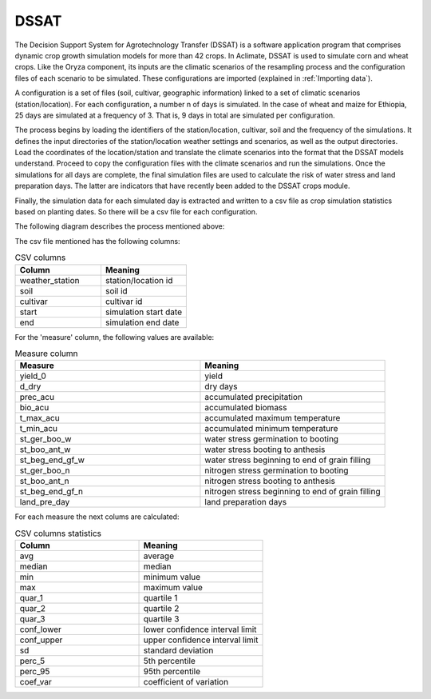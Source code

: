 DSSAT
=====

The Decision Support System for Agrotechnology Transfer (DSSAT) is a software application program that comprises dynamic crop growth simulation models for more than 42 crops. In Aclimate, DSSAT is used to simulate corn and wheat crops. Like the Oryza component, its inputs are the climatic scenarios of the resampling process and the configuration files of each scenario to be simulated. These configurations are imported (explained in :ref:`Importing data`).
 
A configuration is a set of files (soil, cultivar, geographic information) linked to a set of climatic scenarios (station/location). For each configuration, a number n of days is simulated. In the case of wheat and maize for Ethiopia, 25 days are simulated at a frequency of 3. That is, 9 days in total are simulated per configuration.
 
The process begins by loading the identifiers of the station/location, cultivar, soil and the frequency of the simulations. It defines the input directories of the station/location weather settings and scenarios, as well as the output directories. Load the coordinates of the location/station and translate the climate scenarios into the format that the DSSAT models understand. Proceed to copy the configuration files with the climate scenarios and run the simulations. Once the simulations for all days are complete, the final simulation files are used to calculate the risk of water stress and land preparation days. The latter are indicators that have recently been added to the DSSAT crops module.
 
Finally, the simulation data for each simulated day is extracted and written to a csv file as crop simulation statistics based on planting dates. So there will be a csv file for each configuration.

The following diagram describes the process mentioned above:

.. image:: /_static/img/07/07_dssat.*
  :alt: Resampling process activity diagram
  :class: device-screen-vertical side-by-side


The csv file mentioned has the following columns:

.. list-table:: CSV columns
  :widths: 25 25
  :header-rows: 1

  * - Column
    - Meaning
  
  * - weather_station
    - station/location id
  * - soil
    - soil id
  * - cultivar
    - cultivar id
  * - start
    - simulation start date
  * - end
    - simulation end date

For the 'measure' column, the following values are available:

.. list-table:: Measure column
  :widths: 25 25
  :header-rows: 1

  * - Measure
    - Meaning

  * - yield_0
    - yield
  * - d_dry
    - dry days
  * - prec_acu
    - accumulated precipitation
  * - bio_acu
    - accumulated biomass
  * - t_max_acu
    - accumulated maximum temperature
  * - t_min_acu
    - accumulated minimum temperature
  * - st_ger_boo_w
    - water stress germination to booting
  * - st_boo_ant_w
    - water stress booting to anthesis
  * - st_beg_end_gf_w
    - water stress beginning to end of grain filling
  * - st_ger_boo_n
    - nitrogen stress germination to booting
  * - st_boo_ant_n
    - nitrogen stress booting to anthesis
  * - st_beg_end_gf_n
    - nitrogen stress beginning to end of grain filling
  * - land_pre_day
    - land preparation days

For each measure the next colums are calculated:

.. list-table:: CSV columns statistics
  :widths: 25 25
  :header-rows: 1

  * - Column
    - Meaning

  * - avg
    - average
  * - median
    - median
  * - min
    - minimum value
  * - max
    - maximum value
  * - quar_1
    - quartile 1
  * - quar_2
    - quartile 2
  * - quar_3
    - quartile 3
  * - conf_lower
    - lower confidence interval limit
  * - conf_upper
    - upper confidence interval limit
  * - sd
    - standard deviation
  * - perc_5
    - 5th percentile
  * - perc_95
    - 95th percentile
  * - coef_var
    - coefficient of variation